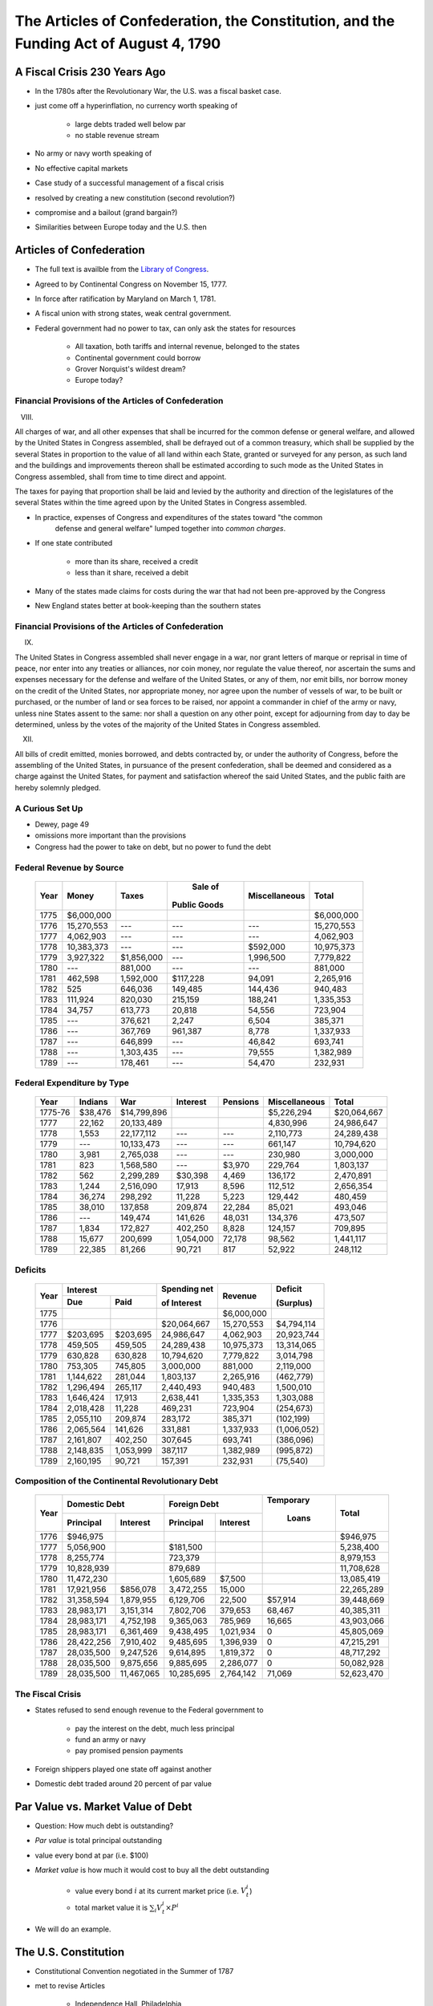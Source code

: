 .. _act1790:

***************************************************************************************
The Articles of Confederation, the Constitution, and the Funding Act of August 4, 1790
***************************************************************************************

A Fiscal Crisis 230 Years Ago
==============================

* In the 1780s after the Revolutionary War, the U.S. was a fiscal basket case.

* just come off a hyperinflation, no currency worth speaking of

     * large debts traded well below par
     * no stable revenue stream

* No army or navy worth speaking of

* No effective capital markets

* Case study of a successful management of a fiscal crisis

* resolved by creating a new constitution (second revolution?)

* compromise and a bailout (grand bargain?)

* Similarities between Europe today and the U.S. then

Articles of Confederation
==========================

* The full text is availble from the `Library of Congress`_.

.. _Library of Congress: http://www.loc.gov/rr/program/bib/ourdocs/articles.html

* Agreed to by Continental Congress on November 15, 1777.

* In force after ratification by Maryland on March 1, 1781.

* A fiscal union with strong states, weak central government.

* Federal government had no power to tax, can only ask the states for resources

         * All taxation, both tariffs and internal revenue, belonged to the states

         * Continental government could borrow

         * Grover Norquist's wildest dream?

         * Europe today?

Financial Provisions of the Articles of Confederation
------------------------------------------------------

VIII.

All charges of war, and all other expenses that shall be incurred for the common defense or
general welfare, and allowed by the United States in Congress assembled, shall be defrayed out of
a common treasury, which shall be supplied by the several States in proportion to the value of all
land within each State, granted or surveyed for any person, as such land and the buildings and
improvements thereon shall be estimated according to such mode as the United States in Congress
assembled, shall from time to time direct and appoint.

The taxes for paying that proportion shall be laid and levied by the authority and direction of
the legislatures of the several States within the time agreed upon by the United States in
Congress assembled.

* In practice, expenses of Congress and expenditures of the states toward "the common
    defense and general welfare" lumped together into *common charges*.

* If one state contributed

    * more than its share, received a credit
    * less than it share, received a debit

* Many of the states made claims for costs during the war that had not been pre-approved by the Congress

* New England states better at book-keeping than the southern states

Financial Provisions of the Articles of Confederation
------------------------------------------------------

IX.

The United States in Congress assembled shall never engage in a war, nor grant letters of marque
or reprisal in time of peace, nor enter into any treaties or alliances, nor coin money, nor
regulate the value thereof, nor ascertain the sums and expenses necessary for the defense and
welfare of the United States, or any of them, nor emit bills, nor borrow money on the credit of
the United States, nor appropriate money, nor agree upon the number of vessels of war, to be built
or purchased, or the number of land or sea forces to be raised, nor appoint a commander in chief
of the army or navy, unless nine States assent to the same: nor shall a question on any other
point, except for adjourning from day to day be determined, unless by the votes of the majority of
the United States in Congress assembled.

XII.

All bills of credit emitted, monies borrowed, and debts contracted by, or under the authority of
Congress, before the assembling of the United States, in pursuance of the present confederation,
shall be deemed and considered as a charge against the United States, for payment and satisfaction
whereof the said United States, and the public faith are hereby solemnly pledged.

A Curious Set Up
-----------------

* Dewey, page 49

* omissions more important than the provisions

* Congress had the power to take on debt, but no power to fund the debt

Federal Revenue by Source
--------------------------

     +--------+--------------+---------------+---------------+---------------+---------------+
     |  Year  |    Money     | Taxes         |  Sale of      | Miscellaneous |  Total        | 
     +        +              +               +               +               +               +   
     |        |              |               | Public Goods  |               |               |                      
     +========+==============+===============+===============+===============+===============+
     | 1775   | \$6,000,000  |               |               |               |  \$6,000,000  |
     +--------+--------------+---------------+---------------+---------------+---------------+
     | 1776   |  15,270,553  |     ---       |     ---       |    ---        |  15,270,553   |
     +--------+--------------+---------------+---------------+---------------+---------------+
     | 1777   |   4,062,903  |     ---       |     ---       |    ---        |   4,062,903   | 
     +--------+--------------+---------------+---------------+---------------+---------------+
     | 1778   |  10,383,373  |     ---       |     ---       | \$592,000     |  10,975,373   |
     +--------+--------------+---------------+---------------+---------------+---------------+
     | 1779   |   3,927,322  |\$1,856,000    |     ---       |  1,996,500    |   7,779,822   |
     +--------+--------------+---------------+---------------+---------------+---------------+
     | 1780   |     ---      |    881,000    |     ---       |    ---        |      881,000  |
     +--------+--------------+---------------+---------------+---------------+---------------+
     | 1781   |     462,598  |  1,592,000    | \$117,228     |  94,091       |   2,265,916   |
     +--------+--------------+---------------+---------------+---------------+---------------+
     | 1782   |         525  |    646,036    |   149,485     |  144,436      |    940,483    |
     +--------+--------------+---------------+---------------+---------------+---------------+
     | 1783   |     111,924  |    820,030    |   215,159     |  188,241      |   1,335,353   |
     +--------+--------------+---------------+---------------+---------------+---------------+
     | 1784   |      34,757  |    613,773    |    20,818     |   54,556      |     723,904   |
     +--------+--------------+---------------+---------------+---------------+---------------+
     | 1785   |     ---      |    376,621    |     2,247     |    6,504      |     385,371   |
     +--------+--------------+---------------+---------------+---------------+---------------+
     | 1786   |     ---      |    367,769    |   961,387     |    8,778      |  1,337,933    |
     +--------+--------------+---------------+---------------+---------------+---------------+
     | 1787   |     ---      |    646,899    |     ---       |   46,842      |     693,741   |
     +--------+--------------+---------------+---------------+---------------+---------------+
     | 1788   |     ---      |  1,303,435    |     ---       |   79,555      |   1,382,989   |
     +--------+--------------+---------------+---------------+---------------+---------------+
     | 1789   |     ---      |    178,461    |     ---       |   54,470      |     232,931   |
     +--------+--------------+---------------+---------------+---------------+---------------+


Federal Expenditure by Type
---------------------------

     +---------+-----------+---------------+-----------+----------+---------------+----------------+
     | Year    | Indians   |	   War     |  Interest | Pensions | Miscellaneous |  Total         |
     +=========+===========+===============+===========+==========+===============+================+
     | 1775-76 |  $38,476  |  $14,799,896  |           |          |  $5,226,294   |  $20,064,667   |
     +---------+-----------+---------------+-----------+----------+---------------+----------------+
     | 1777    |   22,162  |   20,133,489  |           |          |   4,830,996   |   24,986,647   |
     +---------+-----------+---------------+-----------+----------+---------------+----------------+
     | 1778    |    1,553  |   22,177,112  |    ---    |     ---  |   2,110,773   |   24,289,438   |
     +---------+-----------+---------------+-----------+----------+---------------+----------------+
     | 1779    |     ---   |   10,133,473  |    ---    |     ---  |     661,147   |   10,794,620   |
     +---------+-----------+---------------+-----------+----------+---------------+----------------+
     | 1780    |    3,981  |    2,765,038  |    ---    |     ---  |     230,980   |    3,000,000   |
     +---------+-----------+---------------+-----------+----------+---------------+----------------+
     | 1781    |      823  |    1,568,580  |    ---    |  \$3,970 |     229,764   |    1,803,137   |
     +---------+-----------+---------------+-----------+----------+---------------+----------------+
     | 1782    |      562  |    2,299,289  |  \$30,398 |    4,469 |     136,172   |    2,470,891   |
     +---------+-----------+---------------+-----------+----------+---------------+----------------+
     | 1783    |    1,244  |    2,516,090  |    17,913 |    8,596 |     112,512   |    2,656,354   |
     +---------+-----------+---------------+-----------+----------+---------------+----------------+
     | 1784    |   36,274  |      298,292  |    11,228 |    5,223 |     129,442   |      480,459   |
     +---------+-----------+---------------+-----------+----------+---------------+----------------+
     | 1785    |   38,010  |      137,858  |   209,874 |   22,284 |      85,021   |      493,046   |
     +---------+-----------+---------------+-----------+----------+---------------+----------------+
     | 1786    |     ---   |      149,474  |   141,626 |   48,031 |     134,376   |      473,507   |
     +---------+-----------+---------------+-----------+----------+---------------+----------------+
     | 1787    |    1,834  |      172,827  |   402,250 |    8,828 |     124,157   |      709,895   |
     +---------+-----------+---------------+-----------+----------+---------------+----------------+
     | 1788    |   15,677  |      200,699  | 1,054,000 |   72,178 |      98,562   |    1,441,117   |
     +---------+-----------+---------------+-----------+----------+---------------+----------------+
     | 1789    |   22,385  |       81,266  |    90,721 |      817 |      52,922   |      248,112   |
     +---------+-----------+---------------+-----------+----------+---------------+----------------+


Deficits
--------

     +------+----------------+-----------+--------------+--------------+-------------+
     | Year |           Interest         | Spending net |  Revenue     | Deficit     |
     +      +----------------+-----------+              +              +             +
     |      |     Due        |   Paid    | of Interest  |              | (Surplus)   |
     +======+================+===========+==============+==============+=============+
     | 1775 |                |           |              |  $6,000,000  |             |
     +------+----------------+-----------+--------------+--------------+-------------+
     | 1776 |                |           |  $20,064,667 |  15,270,553  |  $4,794,114 |		
     +------+----------------+-----------+--------------+--------------+-------------+
     | 1777 |   $203,695     | $203,695  | 24,986,647   |   4,062,903  | 20,923,744  |	
     +------+----------------+-----------+--------------+--------------+-------------+
     | 1778 |    459,505     | 459,505   | 24,289,438   |  10,975,373  | 13,314,065  |
     +------+----------------+-----------+--------------+--------------+-------------+
     | 1779 |    630,828     | 630,828   | 10,794,620   |   7,779,822  | 3,014,798   | 	
     +------+----------------+-----------+--------------+--------------+-------------+
     | 1780 |    753,305     | 745,805   | 3,000,000    |     881,000  | 2,119,000   | 	
     +------+----------------+-----------+--------------+--------------+-------------+
     | 1781 |  1,144,622     | 281,044   | 1,803,137    |   2,265,916  | (462,779)   |    	
     +------+----------------+-----------+--------------+--------------+-------------+
     | 1782 |  1,296,494     | 265,117   | 2,440,493    |     940,483  | 1,500,010   | 	
     +------+----------------+-----------+--------------+--------------+-------------+
     | 1783 |  1,646,424     | 17,913    | 2,638,441    |   1,335,353  | 1,303,088   | 	
     +------+----------------+-----------+--------------+--------------+-------------+
     | 1784 |  2,018,428     | 11,228    |    469,231   | 723,904      | (254,673)   |     	
     +------+----------------+-----------+--------------+--------------+-------------+
     | 1785 |     2,055,110  | 209,874   |      283,172 | 385,371      | (102,199)   |     	
     +------+----------------+-----------+--------------+--------------+-------------+
     | 1786 |     2,065,564  | 141,626   |      331,881 | 1,337,933    | (1,006,052) |	 	
     +------+----------------+-----------+--------------+--------------+-------------+
     | 1787 |     2,161,807  | 402,250   |      307,645 | 693,741      | (386,096)   |         	
     +------+----------------+-----------+--------------+--------------+-------------+
     | 1788 |     2,148,835  | 1,053,999 |      387,117 | 1,382,989    | (995,872)   |	
     +------+----------------+-----------+--------------+--------------+-------------+
     | 1789 |     2,160,195  | 90,721    |      157,391 | 232,931      | (75,540)    |
     +------+----------------+-----------+--------------+--------------+-------------+


Composition of the Continental Revolutionary Debt
-------------------------------------------------


     +-------+---------------+-------------+--------------+---------------+-----------+---------------+
     |  Year |        Domestic Debt        |         Foreign Debt         | Temporary |      Total    |
     +       +---------------+-------------+--------------+---------------+           +               + 
     |       |  Principal    | Interest    |  Principal   | Interest      |  Loans    |               |   
     +=======+===============+=============+==============+===============+===========+===============+
     | 1776  |     $946,975  |             |              |               |           |      $946,975 |
     +-------+---------------+-------------+--------------+---------------+-----------+---------------+
     | 1777  |    5,056,900  |             |     $181,500 |               |           |     5,238,400 |
     +-------+---------------+-------------+--------------+---------------+-----------+---------------+
     | 1778  |    8,255,774  |             |      723,379 |               |           |     8,979,153 |
     +-------+---------------+-------------+--------------+---------------+-----------+---------------+
     | 1779  |   10,828,939  |             |      879,689 |               |           |    11,708,628 |
     +-------+---------------+-------------+--------------+---------------+-----------+---------------+
     | 1780  |   11,472,230  |             |    1,605,689 |     \$7,500   |           |    13,085,419 |
     +-------+---------------+-------------+--------------+---------------+-----------+---------------+
     | 1781  |   17,921,956  |   \$856,078 |    3,472,255 |      15,000   |           |    22,265,289 |
     +-------+---------------+-------------+--------------+---------------+-----------+---------------+
     | 1782  |   31,358,594  |   1,879,955 |    6,129,706 |      22,500   |  \$57,914 |    39,448,669 |
     +-------+---------------+-------------+--------------+---------------+-----------+---------------+
     | 1783  |   28,983,171  |   3,151,314 |    7,802,706 |     379,653   |    68,467 |    40,385,311 |
     +-------+---------------+-------------+--------------+---------------+-----------+---------------+
     | 1784  |   28,983,171  |   4,752,198 |    9,365,063 |     785,969   |    16,665 |    43,903,066 |
     +-------+---------------+-------------+--------------+---------------+-----------+---------------+
     | 1785  |   28,983,171  |   6,361,469 |    9,438,495 |    1,021,934  |          0|    45,805,069 |
     +-------+---------------+-------------+--------------+---------------+-----------+---------------+
     | 1786  |   28,422,256  |   7,910,402 |    9,485,695 |    1,396,939  |          0|    47,215,291 |
     +-------+---------------+-------------+--------------+---------------+-----------+---------------+
     | 1787  |   28,035,500  |   9,247,526 |    9,614,895 |    1,819,372  |          0|    48,717,292 |
     +-------+---------------+-------------+--------------+---------------+-----------+---------------+
     | 1788  |   28,035,500  |   9,875,656 |    9,885,695 |    2,286,077  |          0|    50,082,928 |
     +-------+---------------+-------------+--------------+---------------+-----------+---------------+
     | 1789  |   28,035,500  |  11,467,065 |   10,285,695 |    2,764,142  |     71,069|    52,623,470 |
     +-------+---------------+-------------+--------------+---------------+-----------+---------------+


The Fiscal Crisis
------------------

* States refused to send enough revenue to the Federal government to

     * pay the interest on the debt, much less principal
     * fund an army or navy
     * pay promised pension payments

* Foreign shippers played one state off against another

* Domestic debt traded around 20 percent of par value

Par Value vs. Market Value of Debt
==================================

* Question:  How much debt is outstanding?

* *Par value* is total principal outstanding

* value every bond at par (i.e. \$100)

* *Market value* is how much it would cost to buy all the debt outstanding

     * value every bond :math:`i` at its current market price (i.e. :math:`V^i_t`)
     * total market value it is :math:`\sum_{i}  V^i_t \times P^i`

* We will do an example.

The U.S. Constitution
======================

* Constitutional Convention negotiated in the Summer of 1787

* met to revise Articles

    * Independence Hall, Philadelphia
    * adopted on September 17, 1787

* Ratified by conventions in eleven states

* Went into effect on March 4, 1789.

* The full text is availble from the `National Archives`_

.. _National Archives: http://www.archives.gov/exhibits/charters/constitution.html

Financial Provisions of the Constitution
-----------------------------------------

* Fiscal framework of the United States

* Many of the fiscal debates (even today!) center around how to interpret phrases

* Worth reading the entire Constitution.

Article 1 - The Legislative Branch, Section 2 - The House
----------------------------------------------------------

The Noxious 3/5 Rule

Representatives and direct Taxes shall be apportioned among the several States which may be
included within this Union, according to their respective Numbers, which shall be determined by
adding to the whole Number of free Persons, including those bound to Service for a Term of Years,
and excluding Indians not taxed, three fifths of all other Persons.

This 3/5 rule was eliminated by the 14th Amendment.


Article 1 - The Legislative Branch, Section 8 - Powers of Congress
-------------------------------------------------------------------

The Congress shall have Power To lay and collect Taxes, Duties, Imposts and Excises, to pay the
Debts and provide for the common Defence and general Welfare of the United States; but all Duties,
Imposts and Excises shall be uniform throughout the United States;

To borrow money on the credit of the United States;

To regulate Commerce with foreign Nations, and among the several States, and with the Indian Tribes;

To coin Money, regulate the Value thereof, and of foreign Coin, and fix the Standard of Weights
and Measures;

To provide for the Punishment of counterfeiting the Securities and current Coin of the United
States;

Article 1 - The Legislative Branch, Section 9 - Limits on Congress
-------------------------------------------------------------------

No capitation, or other direct, Tax shall be laid, unless in Proportion to the Census or
Enumeration herein before directed to be taken.

No Tax or Duty shall be laid on Articles exported from any State.

No Preference shall be given by any Regulation of Commerce or Revenue to the Ports of one State
over those of another: nor shall Vessels bound to, or from, one State, be obliged to enter, clear,
or pay Duties in another.

No Money shall be drawn from the Treasury, but in Consequence of Appropriations made by Law; and a
regular Statement and Account of the Receipts and Expenditures of all public Money shall be
published from time to time.

Points
-------


* Congress has the power to tax and borrow with only a few limitations

              *common defense and general welfare*

* Those limitations are

      * taxes must be "uniform" throughout the U.S.
      * direct taxes (requisitions?) proportional to the population
      * taxes on exports forbidden

* Direct vs. Indirect taxes

Direct Taxation
---------------

* The limitation

*No capitation, or other direct, Tax shall be laid, unless in Proportion to the Census or
Enumeration herein before directed to be taken.*


* Amendment 16 - Status of Income Tax Clarified

The Congress shall have power to lay and collect taxes on incomes, from whatever source
derived, without apportionment among the several States, and without regard to any census or
enumeration.

Expenditures
------------

Congress has the power to

* to pay the Debts and provide for the common Defence and general Welfare of the United States*

There are no explicit limitations.  What does "general Welfare" mean?

Article 1 - The Legislative Branch, Section 10 - Powers Prohibited of States
-----------------------------------------------------------------------------

No State shall enter into any Treaty, Alliance, or Confederation; grant Letters of Marque and
Reprisal; coin Money; emit Bills of Credit; make any Thing but gold and silver Coin a Tender in
Payment of Debts; pass any Bill of Attainder, ex post facto Law, or Law impairing the Obligation
of Contracts, or grant any Title of Nobility.

No State shall, without the Consent of the Congress, lay any Imposts or Duties on Imports or
Exports, except what may be absolutely necessary for executing it's inspection Laws: and the net
Produce of all Duties and Imposts, laid by any State on Imports or Exports, shall be for the Use
of the Treasury of the United States; and all such Laws shall be subject to the Revision and
Controul of the Congress.

Points
-------

* States cannot issue money

* States cannot impose tariffs or customs

Article 6 - Debts, Supremacy, Oaths
------------------------------------

All Debts contracted and Engagements entered into,
before the Adoption of this Constitution, shall be as valid
against the United States under this Constitution, as under the Confederation.

State Debts
------------

* States paid for  many of the costs of the Revolutionary War

        * State militias

* Record keeping was not always carefully done.

   
     +----------------+--------------------+---------------------+---------------+
     |  State         |  Hamilton's        | Authorized in       |  Actually     |
     +                +                    +                     +               +
     |                | Estimate for 1789  | Funding Act         |  Assumed      |
     +================+====================+=====================+===============+   
     | New Hampshire  |    \$300,000       |    \$300,000        |    \$282,597  |
     +----------------+--------------------+---------------------+---------------+
     | Massachusetts  |    5,226,801       |    4,000,000        |    3,981,733  | 
     +----------------+--------------------+---------------------+---------------+
     | Rhode Island   |                    |      200,000        |      200,000  | 
     +----------------+--------------------+---------------------+---------------+
     | Connecticut    |    1,951,173       |    1,600,000        |    1,600,000  |  
     +----------------+--------------------+---------------------+---------------+
     | New York       |    1,167,575       |    1,200,000        |    1,183,717  | 
     +----------------+--------------------+---------------------+---------------+
     | New Jersey     |      788,681       |      800,000        |      695,203  | 
     +----------------+--------------------+---------------------+---------------+
     | Pennsylvania   |    2,200,000       |    2,200,000        |      777,984  | 
     +----------------+--------------------+---------------------+---------------+
     | Delaware       |                    |      200,000        |       59,162  | 
     +----------------+--------------------+---------------------+---------------+
     | Maryland       |      800,000       |      800,000        |      517,491  | 
     +----------------+--------------------+---------------------+---------------+
     | Virginia       |    3,680,743       |    3,500,000        |    2,934,416  | 
     +----------------+--------------------+---------------------+---------------+
     | North Carolina |                    |    2,400,000        |    1,793,804  | 
     +----------------+--------------------+---------------------+---------------+
     | South Carolina |    5,386,232       |    4,000,000        |    3,999,652  | 
     +----------------+--------------------+---------------------+---------------+
     | Georgia        |                    |      300,000        |      246,031  | 
     +----------------+--------------------+---------------------+---------------+
     | Total          |  \$25,000,000      |   \$21,500,000      | \$18,271,787  |
     +----------------+--------------------+---------------------+---------------+


The framers' hatred of paper money
==================================

The framers of the U.S. Constitution wanted to prevent the U.S. and the states from issuing and repudiating a currency again.

An earlier draft of the Constitution had actually given the Congress substantially more authority than that, including the right to issue bills of credit.

On the morning of August 16, 1787, the eighth clause of the seventh article in the draft of the constitution said
that "The legislature of the United States shall have the power to borrow money and emit bills on the credit of the United States."   

`Madison\`s notes of the convention\`s proceedings on August 16, 1787`_  record a debate about a motion 
to strike out the clause authorizing congress to emit bills of credit, 
excerpts that impress us for their sophistication in

.. _Madison\`s notes of the convention\`s proceedings on August 16, 1787: http://avalon.law.yale.edu/18th_century/debates_816.asp

   1. stressing the *ex ante* advantages in terms of promoting credit to be reaped by denying future 
   government decision makers the authority to take actions that *ex post*  would occasionally tempt 
   them (James Wilson)  
   
   2. appreciating  advantages of reserving for future decision makers the flexibility to deal with 
   unforeseeable contingencies (George Mason and Edmund Randolph); and  
   
   3. arguing that the most damaging effects from issuing a Federal paper money would be prevented if the 
   government could not make it  legal tender (James Madison).
   
On pages 67-68, Dewey discusses and cites the entire debate of August 16, including contributions we have omitted.

Here are some excerpts from the debate:

    **Mr. Govr. MORRIS** moved to strike out "and emit bills on the credit of the U. States" -- If
    the United States had credit such bills would be unnecessary: if they had not, unjust  \& useless.

    **Mr. BUTLER**, 2ds. the motion.

    **Mr. MADISON**, will it not be sufficient to prohibit the making them
    a *[legal] tender*? This will remove the temptation to emit
    them with unjust views. And promissory notes in that shape may in
    some emergencies be best.

    **Mr. Govr. MORRIS.** striking out the words will leave room still for
    notes of a responsible minister which will do all the good without
    the mischief. The Monied interest will oppose the plan of
    Government, if paper emissions be not prohibited.

    **Mr. GHORUM** was for striking out, without inserting any prohibition. 
    if the words stand they may suggest and lead to the measure.

    **Col.  MASON** had doubts on the subject. Congs. he thought
    would not have the power unless it were expressed. Though he had a
    mortal hatred to paper money, yet *as he could not foresee all
    emergences, he was unwilling to tie the hands of the Legislature.*
    He observed that the late war could not have been carried on, had
    such a prohibition existed.

    **Mr. GHORUM** The power as far as it will be necessary or safe, is involved in that of borrowing.

    **Mr. MERCER** was a friend to paper money, though in the present state  \& temper of America, 
    he should neither propose nor approve of such a measure.  He was consequently opposed 
    to a prohibition of it altogether. It will stamp suspicion on the Government to deny 
    it a discretion on this point. It was impolitic also to excite the opposition 
    of all those who were friends to paper money. The people of 
    property would be sure to be on the side of the plan, and it 
    was impolitic to purchase their further attachment with the loss of the opposite class of Citizens

    **Mr. ELSEWORTH** thought this a favorable moment to shut and bar the door against paper money.
    The mischiefs of the various experiments which had been made, were
    now fresh in the public mind and had excited the disgust of all
    the respectable part of America. By withholding the power from the
    new Governt. more friends of influence would be gained to it than
    by almost any thing else. Paper money can in no case be necessary.
    Give the Government credit, and other resources will offer. The
    power may do harm, never good.

    **Mr. RANDOLPH**, notwithstanding his antipathy to paper money, could
    not agree to strike out the words, as *he could not foresee
    all the occasions which might arise.*

    **Mr. WILSON.** It will have a most salutary influence on the credit
    of the U. States to remove the possibility of paper money. This
    expedient can never succeed whilst its mischiefs are remembered,
    and as long as it can be resorted to, it will be a bar to other
    resources.

    **Mr. BUTLER.** remarked that paper was a legal tender in no Country in Europe.
    He was urgent for disarming the Government of such a power.

    **Mr. MASON** was still averse to tying the hands of the Legislature
    altogether. If there was no example in Europe as just remarked, it
    might be observed on the other side, that there was none in which
    the Government was restrained on this head.

    **Mr. READ,** thought the words, if not struck out, would be as
    alarming as the mark of the Beast in Revelations.

    **Mr. LANGDON** had rather reject the whole plan than retain the three
    words "and emit bills".

    On the motion for striking out

    N. H. ay. Mas. ay. Ct ay. N. J. no. Pa. ay. Del. ay. Md. no. Va.
    ay. [FN23] N. C. ay. S. C. ay. Geo. ay.

The motion to strike out carried 9 states to 2, but the Convention did not  go further and  
impose an explicit prohibition. 

Thus, the framers opted for silence instead of  explicitly prohibiting the federal government
from issuing bills of credit. 

Nevertheless, during the first three quarters of the nineteenth century, it was widely believed 
that the framers had intended to shut the door on making
a paper money a legal tender, and that the fact that they did not go further and
explicitly prohibit the federal government from issuing bills of credit simply reflected the 
constitutional convention delegates' presumption that powers not explicitly awarded should be 
understood to be denied to Congress.

Or could it have reflected a preference for leaving some ambiguity about their intentions 
as a concession to George Mason's argument about unforeseen contingencies.

His extensive review of the documentary record convinced
Bancroft (1886) that  the  framers intended that
Congress not be permitted to make a paper currency a legal tender:

     *The refusal of the convention to confer on the legislature of the United States the power to emit bills of credit or irredeemable paper money in any form is so complete that according to all rules by which public documents are interpreted, it should not be treated as questionable;*
     
page 43 of Bancroft (1886).
 
To strengthen his point, Bancroft cited rousing statements from Washington, Madison, and 
many others deploring the evils that flow when government makes
a paper currency a legal tender.    

In light of the tone of the debate reported by Madison and  Bancroft's evidence,
to represent the consensus of opinion before the civil war, Bancroft quoted Daniel Webster:

     *Most unquestionably there is no legal tender, and there can be no legal tender, in this country, 
     under the authority of this government or any other but gold and silver, either the coinage of our 
     own mints or foreign coins, at rates regulated by congress. This is a constitutional 
     principle, perfectly plain, and of the very highest importance. The states are expressly prohibited 
     from making anything but gold and silver a tender in payment of debts; and although no such express 
     prohibition is applied to congress, yet as congress has no power granted to it in this respect, 
     but to coin money and to regulate the value of foreign coins, it clearly has no power to substitute 
     paper, or anything else, for coin as a tender in payment of debts and in discharge of contracts.*

Extract from a speech delivered by Daniel Webster in the Senate of the United States on the 21st of December 1836 on the subject of the Specie Circular, quoted by \citet[p.~93]{Bancroft1886}

page 93 of Bancroft

Bancroft's review of the historical evidence was prompted by his disapproval of the Supreme Court's 1884
decision in  *Juilliard v Greenman*, which uphold the Union's making greenback a legal tender during the civil war.

The court reasoned that because Congress had the power to pay debts,  it could do so by any means not expressly 
prohibited by the constitution; and that little  attention needed to be paid to the debates and votes at the 
constitutional convention because it was difficult to glean a consensus from them; that Congress's power to 
borrow money included the power to issue obligations in any appropriate form, including hand-to-hand
currency; and that the authority to  issue  legal tender notes accompanied the right of coinage.  

(see \citet[p.~366-67]{Dewey1912})}

As we will see,  by 1884, outcomes of decisions of President Ulysses S. Grant and the post-Civil War Republican 
Congresses had removed the stigma that Madison
and his colleagues had cast against Federal legal tender paper money. 

Hamilton's *Report Relative to a Provision for the Support of Public Credit*
=============================================================================

.. figure:: _static/images/Alexander-Hamilton.jpg
    :scale: 60%
    :align: center
    
    **Alexander Hamilton**

* The Report without the tables is available `here`_

.. _here: http://oll.libertyfund.org/index.php?option=com_content&task=view&id=1058&Itemid=264

* January 1790, 

* Debt was "the price of liberty"

* Recommended that Congress pass a law withe four components

    1. repay the foreign debt with interest at face value

    2. issue a set of new bonds, without a maturity date, to refinance the domestic debt

    3. assume the state debt debts

    4. lower the interest rate on debt to 4 percent, but set aside money from import duties to pay interest.


* Hamilton wanted to change people's expectations about

.. math::
       \sum_{j=1}^{\infty} \left(\frac{1}{1+r}\right)^{j}(T_{t+j} - G_{t+j})

* What are the cost and benefits?

* Who are the winners and losers?

The Funding Act of August 4, 1790
----------------------------------

* Followed the recommendations of Hamilton's *Report on Public Credit* this act authorized three new loans

    1. Six per cent stock  --  paying six percent interest.

    2.  Deferred Six per cent stock  -- paying no interest until 1801, then six percent afterwards

    3.  Three per cent stock -- paying three percent interest

* Footnote: During this period the term "stock" often refereed to assets that today we refer to as "bonds".

* Owners of the

     * Domestic Federal Debt received 2/3 in the 6 percent stock and 1/3 in the deferred 6 percent.

     * Indents of Interest received 3 per cent stock.

     * State Debts received 4/9 in the 6 percent stock; 2/9 in the deferred 6 percent stock; and 3/9 in the 3 per cent stock.

     * Continental Dollars received 1 dollar in species for every 100 Continentals.

* Foreign debt was refinanced in 1795 at 1/2 percent higher interest rate.


The Grand Bargain, or America's Second Revolution
==================================================

1. The U.S. Constitution

        * transferred tariff revenue from the states to the Federal government

2. Funding Act of August 4, 1790

       * assumed the state's debt and refinanced the Federal debt


*Federal Government Bailed Out the States in Exchange for Tariff Revenue*

Discrimination Along One Dimension
----------------------------------

* Critics of this plan argued:

     * If the debt was to be funded at par, current market values were well below face value.

     * Hence, Treasury was making a huge and pointless gift to speculators

     * Thus the Treasury should *discriminate* or distinguish between the original holders of Continental securities and those who had purchased them on the secondary market.

* Madison's Plan: Treasury would partially reimburse the original holders and pay a remaining fraction of the face value to the final purchasers

* Hamilton's responsed that such discrimination was

     * an administrative nightmare

     * breach of contract and would set a disastrous precedent

Discrimination Along Another Dimension
---------------------------------------

* Hamilton wanted (some) debt to be highly valued

      * provide liquid store of value
      * credibility for when the U.S. needs to return to credit markets
      * create a political constituency (i.e. the bond holders) to support a strong Federal government with a robust source of tax revenue

* There were several different classes of bondholders.
  
      * Only one group, the foreigners, were repaid at par.  
      * Most creditors received less than face value.

* Hamilton did not want fiat money to be valued.

My daughter's AP American History textbook
-------------------------------------------

The youthful financier's first objective was to bolster the national credit. Without public
confidence in the government, Hamilton could not secure the funds with which to float his risky
schemes. He therefore boldly urged Congress to "fund"  the entire national debt at par and to
assume completely the debts incurred by the states during the recent war.

     	
"Funding at par" meant that the federal government would pay off its debts at face value, plus
accumulated interest--a then-enormous total of more than \$54 million.

*The American Pageant: A History of the American People*, By David M. Kennedy,
Lizabeth Cohen, Thomas A. Bailey, Chapter 10.

Two set of votes
----------------

* First vote on the refunding passed easily

* Second vote on the assumption of the state debts

    * failed the first time
    * the dinner on Maiden Lane: Madison, Jefferson and Hamilton cut a deal
    * state debts were assumed, capital moved from New York to Washington

* Composition of the Outstanding Debt
     
* place here debt_decomp2.ps

* Philadelphia Prices of Various U.S. Debt Issues
      
* place here phil_bond_prices_pre1790.ps

* Philadelphia Prices U.S. Six Per Cent Stock, Deferred Six Per Cent Stock, and Three Per Cent Stock

* place here phil_sylla_bond_prices.ps

* Philadelphia Prices of U.S. Final Settlement Certificates, Six Per Cent Stock, and Deferred Six Per Cent Stock

* place here phil_federal_bond_prices.ps

* Philadelphia Prices of Indents of Interest and Three Per Cent Stock

* place here phil_indents_bond_prices.ps

* Philadelphia Prices of Pennsylvania Debt, North and Carolina Debt, U.S. Six Per Cent Stock and U.S. Deferred Six Per Cent Stock

* place here phil_state_bond_prices.ps

Haircuts
--------

* June 30, 1791: market prices (face value of \$100) of

     +---------------------------------+------------+
     | Bond                            | Price      | 
     +=================================+============+
     | 6\% Stock                       |  \$90.00   | 
     +---------------------------------+------------+
     | deferred 6\% Stock              |  \$50.00   |
     +---------------------------------+------------+
     | 3\% Stock                       |  \$50.00   |
     +---------------------------------+------------+

* If you exchanged \$100 (face value) you received assets worth on the market

     +------------------------------------+-----------+
     | loan office certificate            |  \$76.67  |
     +------------------------------------+-----------+
     | state debt (principal or interest) |  \$67.78  |
     +------------------------------------+-----------+
     | interest in arrears                |  \$50.00  |
     +------------------------------------+-----------+
     | Continental dollars                |   \$1.00  |
     +------------------------------------+-----------+


*Remember the market price for a loan office certificate on June 30, 1788 was less \$20.*

* Par and Market Value of the Aggregate Debt

* place here par_and_market_value_debt_1790.ps

* Ratio of the Market Value to the Par Value of Debt

* place here ratio_market_to_par_1790.ps

* Par and Market Value of the Aggregate Debt

* place here par_and_market_value_debt.ps

* Ratio of the Market Value to the Par Value of Debt

* place here ratio_market_to_par.ps

Implications for Federal Spending
=================================

*The natural progress of things is for liberty to yeild, and government to gain ground.*

Thomas Jefferson to Edward Carrington, Paris, May 27, 1788

* Per Capita Federal Revenue by Type}

* place here per_cap_pre1790_receipts.ps

* place here per_cap_revenue_1791_1805.ps

* Per Capita Federal Expenditure by Type

* place here per_cap_pre1790_expenditures.ps

* place here per_cap_expenditures_1791_1805.ps

* Primary Deficit Per Capita

* place here pre1790_prim_deficit.ps
 
* place here primary_deficit_per_capita_1791_1805.ps


Wrapping Up
-----------

* Good reputations are costly to acquire

* May want different reputations with different parties

* Free-rider problem between state and central government.

     * 1790 bailout of states created view that the Federal government stood behind state debts.
     * 1840 no bailout

* Lessons for Europe???

    * There are some similarities, some differences
    * U.S. fiscal union first, monetary union second

* See *Wall Street Journal* op-ed by Tom Sargent, `An American History Lesson for Europe`_.

.. _An American History Lesson for Europe: http://online.wsj.com/news/articles/SB10001424052970204740904577193032770537826
